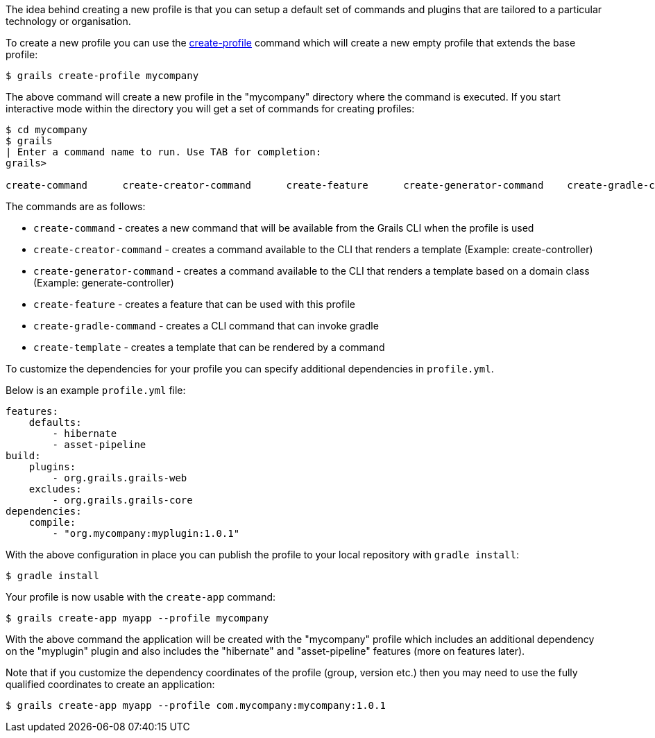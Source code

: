 The idea behind creating a new profile is that you can setup a default set of commands and plugins that are tailored to a particular technology or organisation.

To create a new profile you can use the <<ref-command-line-create-profile,create-profile>> command which will create a new empty profile that extends the base profile:

[source,groovy]
----
$ grails create-profile mycompany
----

The above command will create a new profile in the "mycompany" directory where the command is executed. If you start interactive mode within the directory you will get a set of commands for creating profiles:

[source,groovy]
----
$ cd mycompany
$ grails
| Enter a command name to run. Use TAB for completion:
grails> 

create-command      create-creator-command      create-feature      create-generator-command    create-gradle-command   create-template
----

The commands are as follows:

* `create-command` - creates a new command that will be available from the Grails CLI when the profile is used
* `create-creator-command` - creates a command available to the CLI that renders a template (Example: create-controller)
* `create-generator-command` - creates a command available to the CLI that renders a template based on a domain class (Example: generate-controller)
* `create-feature` - creates a feature that can be used with this profile
* `create-gradle-command` - creates a CLI command that can invoke gradle
* `create-template` - creates a template that can be rendered by a command


To customize the dependencies for your profile you can specify additional dependencies in `profile.yml`.

Below is an example `profile.yml` file:

[source,groovy]
----
features:
    defaults: 
        - hibernate
        - asset-pipeline
build:
    plugins:
        - org.grails.grails-web
    excludes:
        - org.grails.grails-core
dependencies:
    compile:
        - "org.mycompany:myplugin:1.0.1"
----

With the above configuration in place you can publish the profile to your local repository with `gradle install`:

[source,groovy]
----
$ gradle install
----

Your profile is now usable with the `create-app` command:

[source,groovy]
----
$ grails create-app myapp --profile mycompany
----

With the above command the application will be created with the "mycompany" profile which includes an additional dependency on the "myplugin" plugin and also includes the "hibernate" and "asset-pipeline" features (more on features later).

Note that if you customize the dependency coordinates of the profile (group, version etc.) then you may need to use the fully qualified coordinates to create an application:

[source,groovy]
----
$ grails create-app myapp --profile com.mycompany:mycompany:1.0.1
----
